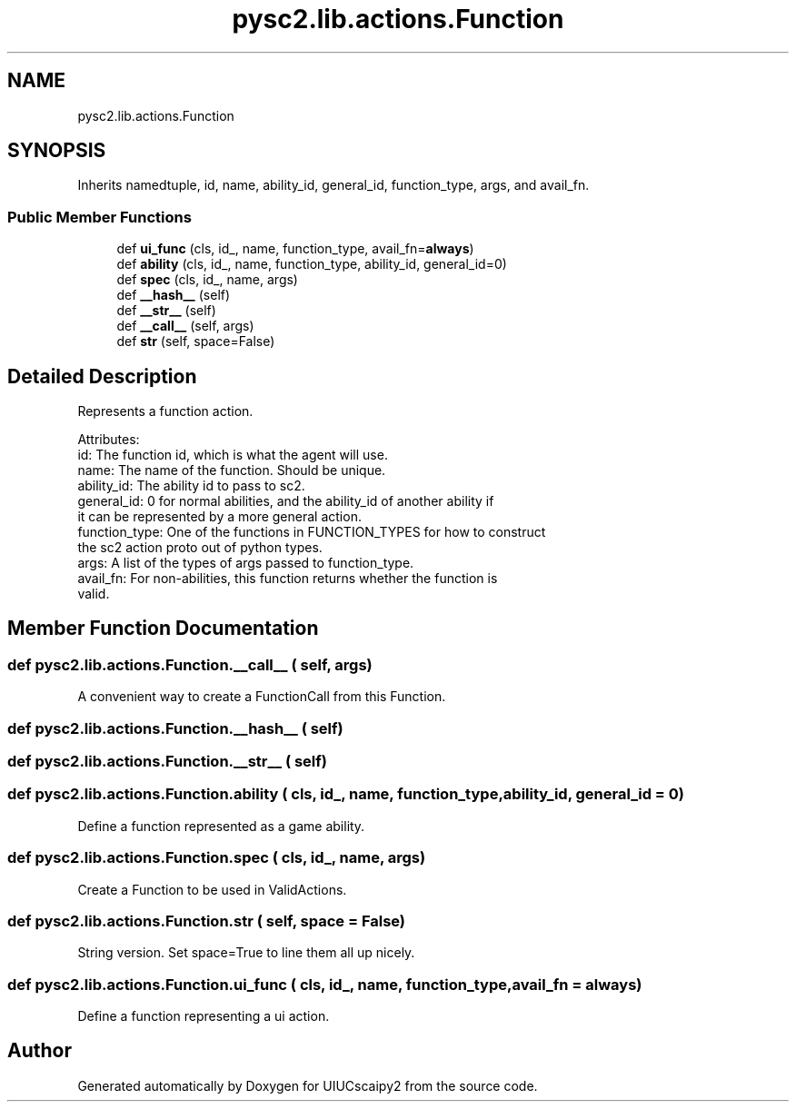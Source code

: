 .TH "pysc2.lib.actions.Function" 3 "Fri Sep 28 2018" "UIUCscaipy2" \" -*- nroff -*-
.ad l
.nh
.SH NAME
pysc2.lib.actions.Function
.SH SYNOPSIS
.br
.PP
.PP
Inherits namedtuple, id, name, ability_id, general_id, function_type, args, and avail_fn\&.
.SS "Public Member Functions"

.in +1c
.ti -1c
.RI "def \fBui_func\fP (cls, id_, name, function_type, avail_fn=\fBalways\fP)"
.br
.ti -1c
.RI "def \fBability\fP (cls, id_, name, function_type, ability_id, general_id=0)"
.br
.ti -1c
.RI "def \fBspec\fP (cls, id_, name, args)"
.br
.ti -1c
.RI "def \fB__hash__\fP (self)"
.br
.ti -1c
.RI "def \fB__str__\fP (self)"
.br
.ti -1c
.RI "def \fB__call__\fP (self, args)"
.br
.ti -1c
.RI "def \fBstr\fP (self, space=False)"
.br
.in -1c
.SH "Detailed Description"
.PP 

.PP
.nf
Represents a function action.

Attributes:
  id: The function id, which is what the agent will use.
  name: The name of the function. Should be unique.
  ability_id: The ability id to pass to sc2.
  general_id: 0 for normal abilities, and the ability_id of another ability if
      it can be represented by a more general action.
  function_type: One of the functions in FUNCTION_TYPES for how to construct
      the sc2 action proto out of python types.
  args: A list of the types of args passed to function_type.
  avail_fn: For non-abilities, this function returns whether the function is
      valid.

.fi
.PP
 
.SH "Member Function Documentation"
.PP 
.SS "def pysc2\&.lib\&.actions\&.Function\&.__call__ ( self,  args)"

.PP
.nf
A convenient way to create a FunctionCall from this Function.
.fi
.PP
 
.SS "def pysc2\&.lib\&.actions\&.Function\&.__hash__ ( self)"

.SS "def pysc2\&.lib\&.actions\&.Function\&.__str__ ( self)"

.SS "def pysc2\&.lib\&.actions\&.Function\&.ability ( cls,  id_,  name,  function_type,  ability_id,  general_id = \fC0\fP)"

.PP
.nf
Define a function represented as a game ability.
.fi
.PP
 
.SS "def pysc2\&.lib\&.actions\&.Function\&.spec ( cls,  id_,  name,  args)"

.PP
.nf
Create a Function to be used in ValidActions.
.fi
.PP
 
.SS "def pysc2\&.lib\&.actions\&.Function\&.str ( self,  space = \fCFalse\fP)"

.PP
.nf
String version. Set space=True to line them all up nicely.
.fi
.PP
 
.SS "def pysc2\&.lib\&.actions\&.Function\&.ui_func ( cls,  id_,  name,  function_type,  avail_fn = \fC\fBalways\fP\fP)"

.PP
.nf
Define a function representing a ui action.
.fi
.PP
 

.SH "Author"
.PP 
Generated automatically by Doxygen for UIUCscaipy2 from the source code\&.
